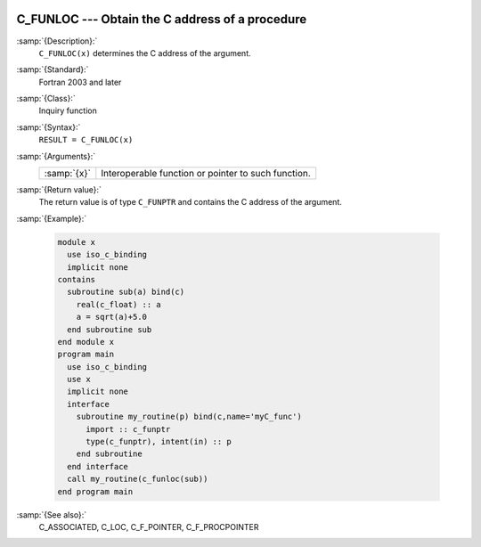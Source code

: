   .. _c_funloc:

C_FUNLOC --- Obtain the C address of a procedure
************************************************

.. index:: C_FUNLOC

.. index:: pointer, C address of procedures

:samp:`{Description}:`
  ``C_FUNLOC(x)`` determines the C address of the argument.

:samp:`{Standard}:`
  Fortran 2003 and later

:samp:`{Class}:`
  Inquiry function

:samp:`{Syntax}:`
  ``RESULT = C_FUNLOC(x)``

:samp:`{Arguments}:`
  ===========  ===================================================
  :samp:`{x}`  Interoperable function or pointer to such function.
  ===========  ===================================================

:samp:`{Return value}:`
  The return value is of type ``C_FUNPTR`` and contains the C address
  of the argument.

:samp:`{Example}:`

  .. code-block:: fortran

    module x
      use iso_c_binding
      implicit none
    contains
      subroutine sub(a) bind(c)
        real(c_float) :: a
        a = sqrt(a)+5.0
      end subroutine sub
    end module x
    program main
      use iso_c_binding
      use x
      implicit none
      interface
        subroutine my_routine(p) bind(c,name='myC_func')
          import :: c_funptr
          type(c_funptr), intent(in) :: p
        end subroutine
      end interface
      call my_routine(c_funloc(sub))
    end program main

:samp:`{See also}:`
  C_ASSOCIATED, 
  C_LOC, 
  C_F_POINTER, 
  C_F_PROCPOINTER

